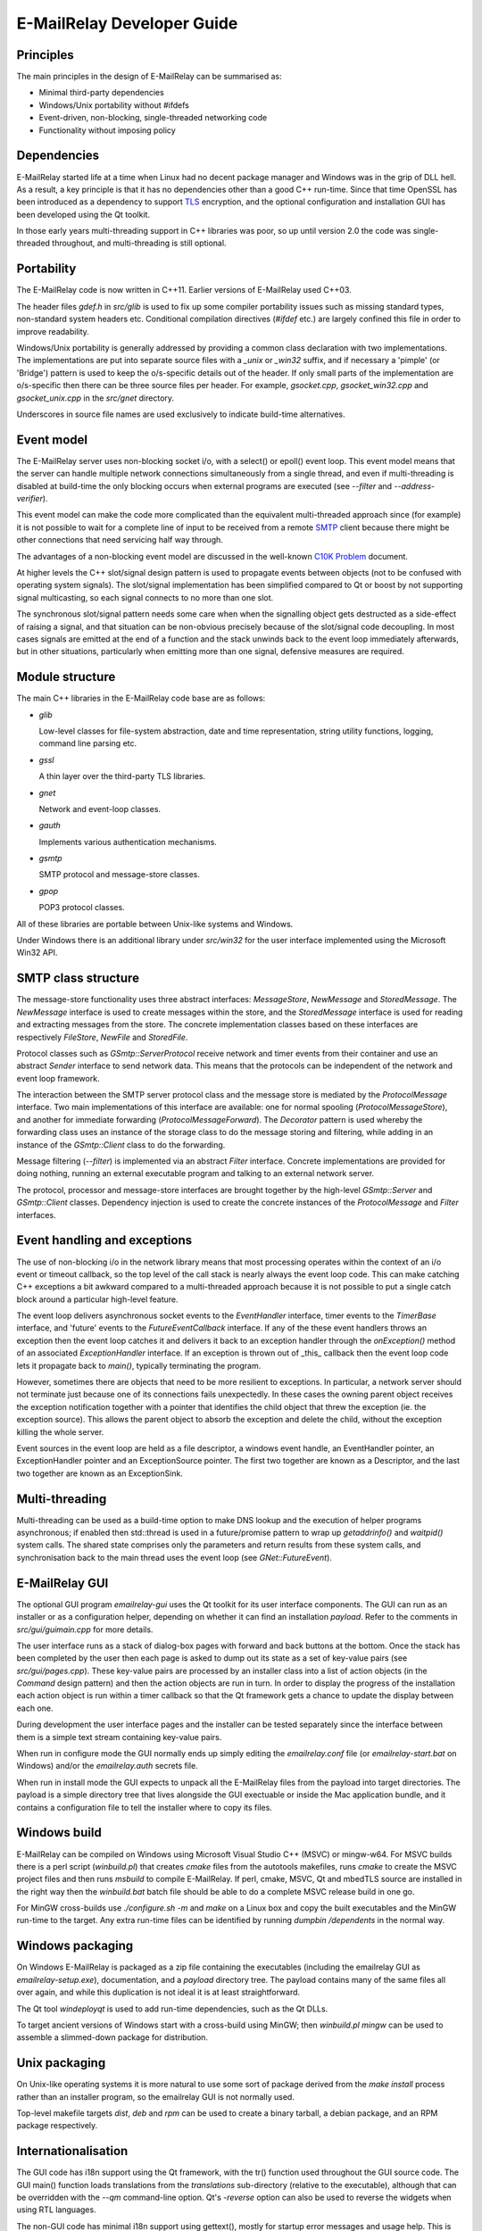 ***************************
E-MailRelay Developer Guide
***************************

Principles
==========
The main principles in the design of E-MailRelay can be summarised as:

* Minimal third-party dependencies
* Windows/Unix portability without #ifdefs
* Event-driven, non-blocking, single-threaded networking code
* Functionality without imposing policy

Dependencies
============
E-MailRelay started life at a time when Linux had no decent package manager and
Windows was in the grip of DLL hell. As a result, a key principle is that it
has no dependencies other than a good C++ run-time. Since that time OpenSSL
has been introduced as a dependency to support TLS_ encryption, and the optional
configuration and installation GUI has been developed using the Qt toolkit.

In those early years multi-threading support in C++ libraries was poor, so up
until version 2.0 the code was single-threaded throughout, and multi-threading
is still optional.

Portability
===========
The E-MailRelay code is now written in C++11. Earlier versions of E-MailRelay
used C++03.

The header files *gdef.h* in *src/glib* is used to fix up some compiler
portability issues such as missing standard types, non-standard system headers
etc. Conditional compilation directives (*#ifdef* etc.) are largely confined
this file in order to improve readability.

Windows/Unix portability is generally addressed by providing a common class
declaration with two implementations. The implementations are put into separate
source files with a *_unix* or *_win32* suffix, and if necessary a 'pimple' (or
'Bridge') pattern is used to keep the o/s-specific details out of the header.
If only small parts of the implementation are o/s-specific then there can be
three source files per header. For example, *gsocket.cpp*, *gsocket_win32.cpp*
and *gsocket_unix.cpp* in the *src/gnet* directory.

Underscores in source file names are used exclusively to indicate build-time
alternatives.

Event model
===========
The E-MailRelay server uses non-blocking socket i/o, with a select() or epoll()
event loop. This event model means that the server can handle multiple network
connections simultaneously from a single thread, and even if multi-threading is
disabled at build-time the only blocking occurs when external programs are
executed (see *--filter* and *--address-verifier*).

This event model can make the code more complicated than the equivalent
multi-threaded approach since (for example) it is not possible to wait for a
complete line of input to be received from a remote SMTP_ client because there
might be other connections that need servicing half way through.

The advantages of a non-blocking event model are discussed in the well-known
`C10K Problem <http://www.kegel.com/c10k.html>`_ document.

At higher levels the C++ slot/signal design pattern is used to propagate events
between objects (not to be confused with operating system signals). The
slot/signal implementation has been simplified compared to Qt or boost by not
supporting signal multicasting, so each signal connects to no more than one
slot.

The synchronous slot/signal pattern needs some care when when the signalling
object gets destructed as a side-effect of raising a signal, and that situation
can be non-obvious precisely because of the slot/signal code decoupling. In
most cases signals are emitted at the end of a function and the stack unwinds
back to the event loop immediately afterwards, but in other situations,
particularly when emitting more than one signal, defensive measures are
required.

Module structure
================
The main C++ libraries in the E-MailRelay code base are as follows:

*   \ *glib*\

    Low-level classes for file-system abstraction, date and time representation,
    string utility functions, logging, command line parsing etc.

*   \ *gssl*\

    A thin layer over the third-party TLS libraries.

*   \ *gnet*\

    Network and event-loop classes.

*   \ *gauth*\

    Implements various authentication mechanisms.

*   \ *gsmtp*\

    SMTP protocol and message-store classes.

*   \ *gpop*\

    POP3 protocol classes.

All of these libraries are portable between Unix-like systems and Windows.

Under Windows there is an additional library under *src/win32* for the user
interface implemented using the Microsoft Win32 API.

SMTP class structure
====================
The message-store functionality uses three abstract interfaces: *MessageStore*,
*NewMessage* and *StoredMessage*. The *NewMessage* interface is used to create
messages within the store, and the *StoredMessage* interface is used for
reading and extracting messages from the store. The concrete implementation
classes based on these interfaces are respectively *FileStore*, *NewFile* and
\ *StoredFile*\ .

Protocol classes such as *GSmtp::ServerProtocol* receive network and timer
events from their container and use an abstract *Sender* interface to send
network data. This means that the protocols can be independent of the network
and event loop framework.

The interaction between the SMTP server protocol class and the message store is
mediated by the *ProtocolMessage* interface. Two main implementations of this
interface are available: one for normal spooling (\ *ProtocolMessageStore*\ ), and
another for immediate forwarding (\ *ProtocolMessageForward*\ ). The *Decorator*
pattern is used whereby the forwarding class uses an instance of the storage
class to do the message storing and filtering, while adding in an instance
of the *GSmtp::Client* class to do the forwarding.

Message filtering (\ *--filter*\ ) is implemented via an abstract *Filter*
interface. Concrete implementations are provided for doing nothing, running an
external executable program and talking to an external network server.

The protocol, processor and message-store interfaces are brought together by the
high-level *GSmtp::Server* and *GSmtp::Client* classes. Dependency injection is
used to create the concrete instances of the *ProtocolMessage* and *Filter*
interfaces.

Event handling and exceptions
=============================
The use of non-blocking i/o in the network library means that most processing
operates within the context of an i/o event or timeout callback, so the top
level of the call stack is nearly always the event loop code. This can make
catching C++ exceptions a bit awkward compared to a multi-threaded approach
because it is not possible to put a single catch block around a particular
high-level feature.

The event loop delivers asynchronous socket events to the *EventHandler*
interface, timer events to the *TimerBase* interface, and 'future' events to the
*FutureEventCallback* interface. If any of the these event handlers throws an
exception then the event loop catches it and delivers it back to an exception
handler through the *onException()* method of an associated *ExceptionHandler*
interface. If an exception is thrown out of _this_ callback then the event loop
code lets it propagate back to *main()*, typically terminating the program.

However, sometimes there are objects that need to be more resilient to
exceptions. In particular, a network server should not terminate just because
one of its connections fails unexpectedly. In these cases the owning parent
object receives the exception notification together with a pointer that
identifies the child object that threw the exception (ie. the exception
source). This allows the parent object to absorb the exception and delete the
child, without the exception killing the whole server.

Event sources in the event loop are held as a file descriptor, a windows event
handle, an EventHandler pointer, an ExceptionHandler pointer and an
ExceptionSource pointer. The first two together are known as a Descriptor, and
the last two together are known as an ExceptionSink.

Multi-threading
===============
Multi-threading can be used as a build-time option to make DNS lookup and the
execution of helper programs asynchronous; if enabled then std::thread is
used in a future/promise pattern to wrap up *getaddrinfo()* and *waitpid()*
system calls. The shared state comprises only the parameters and return results
from these system calls, and synchronisation back to the main thread uses the
event loop (see *GNet::FutureEvent*).

E-MailRelay GUI
===============
The optional GUI program *emailrelay-gui* uses the Qt toolkit for its user
interface components. The GUI can run as an installer or as a configuration
helper, depending on whether it can find an installation *payload*. Refer to
the comments in *src/gui/guimain.cpp* for more details.

The user interface runs as a stack of dialog-box pages with forward and back
buttons at the bottom. Once the stack has been completed by the user then each
page is asked to dump out its state as a set of key-value pairs (see
\ *src/gui/pages.cpp*\ ). These key-value pairs are processed by an installer class
into a list of action objects (in the *Command* design pattern) and then the
action objects are run in turn. In order to display the progress of the
installation each action object is run within a timer callback so that the Qt
framework gets a chance to update the display between each one.

During development the user interface pages and the installer can be tested
separately since the interface between them is a simple text stream containing
key-value pairs.

When run in configure mode the GUI normally ends up simply editing the
*emailrelay.conf* file (or *emailrelay-start.bat* on Windows) and/or the
*emailrelay.auth* secrets file.

When run in install mode the GUI expects to unpack all the E-MailRelay files
from the payload into target directories. The payload is a simple directory
tree that lives alongside the GUI exectuable or inside the Mac application
bundle, and it contains a configuration file to tell the installer where
to copy its files.

Windows build
=============
E-MailRelay can be compiled on Windows using Microsoft Visual Studio C++ (MSVC)
or mingw-w64. For MSVC builds there is a perl script (\ *winbuild.pl*\ ) that creates
*cmake* files from the autotools makefiles, runs *cmake* to create the MSVC
project files and then runs *msbuild* to compile E-MailRelay. If perl, cmake,
MSVC, Qt and mbedTLS source are installed in the right way then the
*winbuild.bat* batch file should be able to do a complete MSVC release build
in one go.

For MinGW cross-builds use *./configure.sh -m* and *make* on a Linux box and
copy the built executables and the MinGW run-time to the target. Any extra
run-time files can be identified by running *dumpbin /dependents* in the normal
way.

Windows packaging
=================
On Windows E-MailRelay is packaged as a zip file containing the executables
(including the emailrelay GUI as *emailrelay-setup.exe*), documentation, and a
*payload* directory tree. The payload contains many of the same files all over
again, and while this duplication is not ideal it is at least straightforward.

The Qt tool *windeployqt* is used to add run-time dependencies, such as the
Qt DLLs.

To target ancient versions of Windows start with a cross-build using MinGW;
then *winbuild.pl mingw* can be used to assemble a slimmed-down package for
distribution.

Unix packaging
==============
On Unix-like operating systems it is more natural to use some sort of package
derived from the *make install* process rather than an installer program, so
the emailrelay GUI is not normally used.

Top-level makefile targets *dist*, *deb* and *rpm* can be used to create a
binary tarball, a debian package, and an RPM package respectively.

Internationalisation
====================
The GUI code has i18n support using the Qt framework, with the tr() function
used throughout the GUI source code. The GUI main() function loads translations
from the *translations* sub-directory (relative to the executable), although
that can be overridden with the *--qm* command-line option. Qt's *-reverse*
option can also be used to reverse the widgets when using RTL languages.

The non-GUI code has minimal i18n support using gettext(), mostly for startup
error messages and usage help. This is disabled by default and requires a
configure-script option (\ *--with-gettext*\ ) to enable it at build-time and
a *--localedir* option at run-time. See also *po/Makefile.am*.

Source control
==============
The source code is stored in the SourceForge *svn* repository. A working
copy can be checked out as follows:

::

    $ svn co https://svn.code.sf.net/p/emailrelay/code/trunk emailrelay

Compile-time features
=====================
Compile-time features can be selected with options passed to the *configure*
script. These include the following:

* Configuration GUI (\ *--enable-gui*\ )
* Multi-threading (\ *--enable-std-thread*\ )
* TLS library (\ *--with-openssl*\ , *--with-mbedtls*)
* Debug-level logging (\ *--enable-debug*\ )
* Event loop using epoll (\ *--enable-epoll*\ )
* PAM_ support (\ *--with-pam*\ )

Use *./configure --help* to see a complete list of options.





.. _PAM: https://en.wikipedia.org/wiki/Linux_PAM
.. _SMTP: https://en.wikipedia.org/wiki/Simple_Mail_Transfer_Protocol
.. _TLS: https://en.wikipedia.org/wiki/Transport_Layer_Security

.. footer:: Copyright (C) 2001-2021 Graeme Walker
